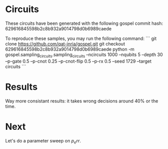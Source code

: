 * Circuits
These circuits have been generated with the following gospel commit hash: 629616845598b2c8b932a9014798d0b6989caede

To reproduce these samples, you may run the following command:
```
git clone https://github.com/qat-inria/gospel.git
git checkout 629616845598b2c8b932a9014798d0b6989caede
python -m gospel.sampling_circuits.sampling_circuits --ncircuits 1000 --nqubits 5 --depth 30 --p-gate 0.5 --p-cnot 0.25 --p-cnot-flip 0.5 --p-rx 0.5 --seed 1729 --target circuits
```
* Results
Way more consistant results: it takes wrong decisions around 40% or the time.
* Next
Let's do a parameter sweep on $p_err$. 
